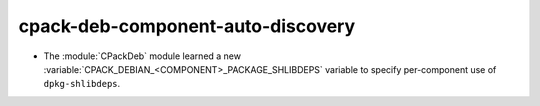 cpack-deb-component-auto-discovery
----------------------------------

* The :module:`CPackDeb` module learned a new
  :variable:`CPACK_DEBIAN_<COMPONENT>_PACKAGE_SHLIBDEPS`
  variable to specify per-component use of ``dpkg-shlibdeps``.
